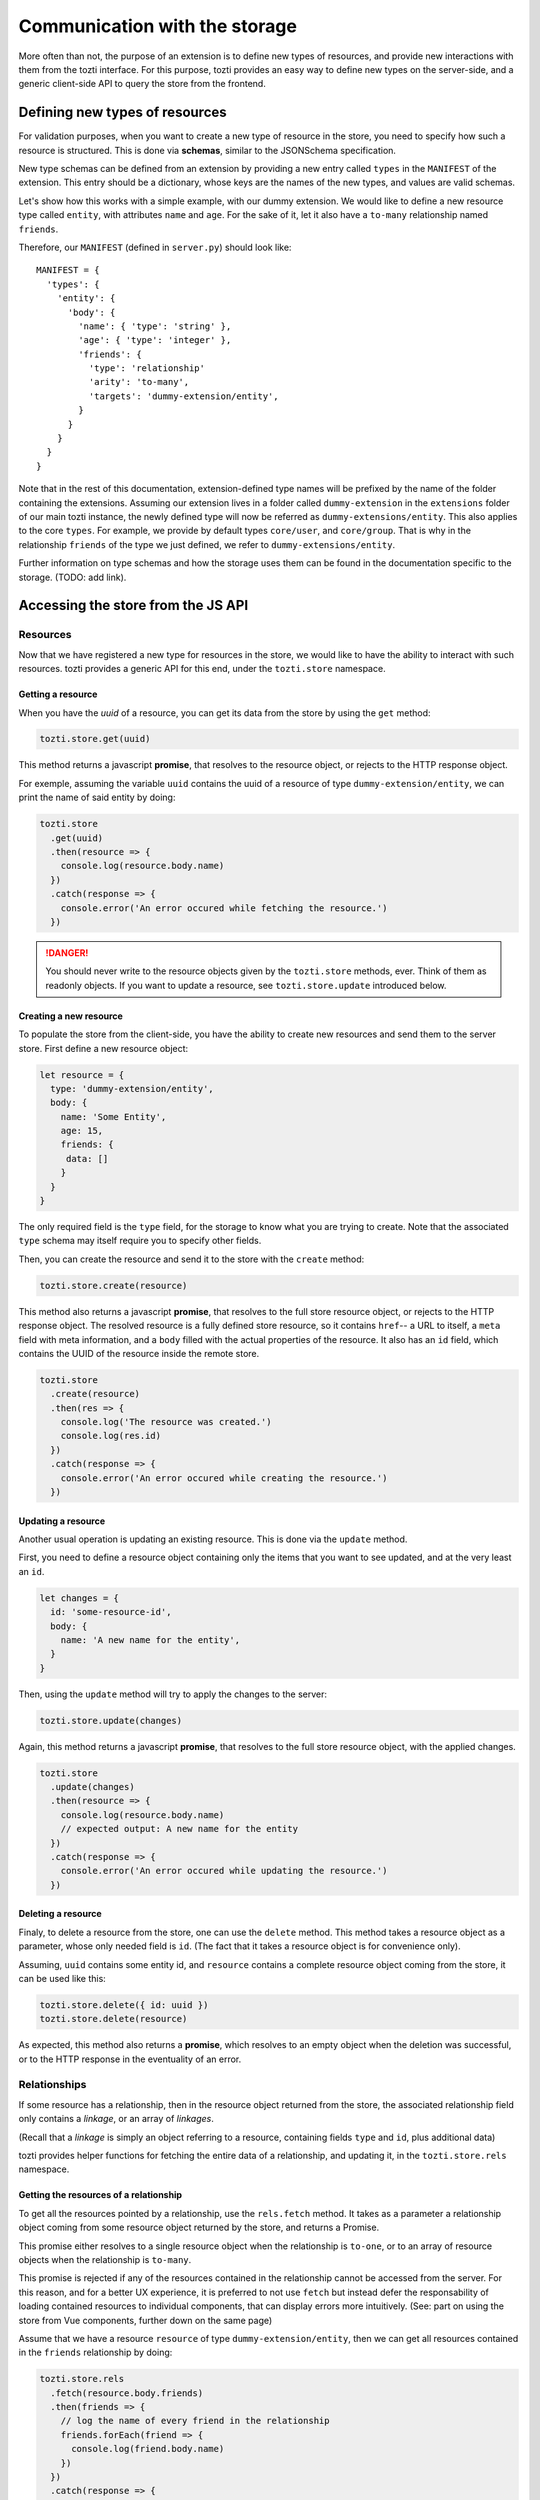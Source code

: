 ******************************
Communication with the storage
******************************

More often than not, the purpose of an extension is to define new types of resources,
and provide new interactions with them from the tozti interface.
For this purpose, tozti provides an easy way to define new types on the server-side,
and a generic client-side API to query the store from the frontend.



Defining new types of resources
===============================

For validation purposes, when you want to create a new type of resource in the store,
you need to specify how such a resource is structured.
This is done via **schemas**, similar to the JSONSchema specification.

New type schemas can be defined from an extension by providing a new entry called ``types``
in the ``MANIFEST`` of the extension.
This entry should be a dictionary, whose keys are the names of the new types, and values are
valid schemas.

Let's show how this works with a simple example, with our dummy extension.
We would like to define a new resource type called ``entity``, with attributes ``name`` and ``age``.
For the sake of it, let it also have a ``to-many`` relationship named ``friends``.

Therefore, our ``MANIFEST`` (defined in ``server.py``) should look like::

  MANIFEST = {
    'types': {
      'entity': {
        'body': {
          'name': { 'type': 'string' },
          'age': { 'type': 'integer' },
          'friends': {
            'type': 'relationship'
            'arity': 'to-many',
            'targets': 'dummy-extension/entity',
          }
        }
      }
    }
  }

Note that in the rest of this documentation, extension-defined type names will be prefixed
by the name of the folder containing the extensions.
Assuming our extension lives in a folder called ``dummy-extension`` in the ``extensions`` folder of
our main tozti instance, the newly defined type will now be referred as ``dummy-extensions/entity``.
This also applies to the core ``types``. For example, we provide by default types ``core/user``, and ``core/group``.
That is why in the relationship ``friends`` of the type we just defined, we refer to ``dummy-extensions/entity``.

Further information on type schemas and how the storage uses them can be found in the documentation specific to the storage. (TODO: add link).


Accessing the store from the JS API
===================================


Resources
^^^^^^^^^

Now that we have registered a new type for resources in the store, we would like to have the ability to interact with such resources. tozti provides a generic API for this end, under the ``tozti.store`` namespace.


Getting a resource
------------------

When you have the *uuid* of a resource, you can get its data from the store by using the ``get`` method:

.. code-block:: javascript

   tozti.store.get(uuid)

This method returns a javascript **promise**, that resolves to the resource object, or rejects to the HTTP response object.

For exemple, assuming the variable ``uuid`` contains the uuid of a resource of type ``dummy-extension/entity``,
we can print the name of said entity by doing:

.. code-block:: javascript

   tozti.store
     .get(uuid)
     .then(resource => {
       console.log(resource.body.name)
     })
     .catch(response => {
       console.error('An error occured while fetching the resource.')
     })

.. danger::
   You should never write to the resource objects given by the ``tozti.store`` methods, ever.
   Think of them as readonly objects.
   If you want to update a resource, see ``tozti.store.update`` introduced below.


Creating a new resource
-----------------------

To populate the store from the client-side, you have the ability to create new resources and send them
to the server store. First define a new resource object:

.. code-block:: javascript

   let resource = {
     type: 'dummy-extension/entity',
     body: {
       name: 'Some Entity',
       age: 15,
       friends: {
        data: []
       }
     }
   }

The only required field is the ``type`` field, for the storage to know what you are trying to create.
Note that the associated ``type`` schema may itself require you to specify other fields.

Then, you can create the resource and send it to the store with the ``create`` method:


.. code-block:: javascript

   tozti.store.create(resource)


This method also returns a javascript **promise**, that resolves to the full store resource object, or rejects to the HTTP response object.
The resolved resource is a fully defined store resource, so it contains ``href``-- a URL to itself,
a ``meta`` field with meta information, and a ``body`` filled with the actual properties of the resource.
It also has an ``id`` field, which contains the UUID of the resource inside the remote store.

.. code-block:: javascript

   tozti.store
     .create(resource)
     .then(res => {
       console.log('The resource was created.')
       console.log(res.id)
     })
     .catch(response => {
       console.error('An error occured while creating the resource.')
     })


Updating a resource
-------------------

Another usual operation is updating an existing resource.
This is done via the ``update`` method.

First, you need to define a resource object containing only the items that you want to see updated,
and at the very least an ``id``.

.. code-block:: javascript

   let changes = {
     id: 'some-resource-id',
     body: {
       name: 'A new name for the entity',
     }
   }

Then, using the ``update`` method will try to apply the changes to the server:

.. code-block:: javascript

   tozti.store.update(changes)


Again, this method returns a javascript **promise**, that resolves to the full store resource object, with the applied changes.

.. code-block:: javascript

   tozti.store
     .update(changes)
     .then(resource => {
       console.log(resource.body.name)
       // expected output: A new name for the entity
     })
     .catch(response => {
       console.error('An error occured while updating the resource.')
     })


Deleting a resource
-------------------

Finaly, to delete a resource from the store, one can use the ``delete`` method.
This method takes a resource object as a parameter, whose only needed field is ``id``.
(The fact that it takes a resource object is for convenience only).

Assuming, ``uuid`` contains some entity id, and ``resource`` contains a complete resource object coming from the store,
it can be used like this:

.. code-block:: javascript

   tozti.store.delete({ id: uuid })
   tozti.store.delete(resource)

As expected, this method also returns a **promise**, which resolves to an empty object when the deletion was successful, or to the HTTP response in the eventuality of an error.



Relationships
^^^^^^^^^^^^^

If some resource has a relationship, then in the resource object returned from the store, the associated relationship field only contains a *linkage*, or an array of *linkages*.

(Recall that a *linkage* is simply an object referring to a resource, containing fields ``type`` and ``id``, plus additional data)

tozti provides helper functions for fetching the entire data of a relationship, and updating it, in the ``tozti.store.rels`` namespace.


Getting the resources of a relationship
---------------------------------------

To get all the resources pointed by a relationship, use the ``rels.fetch`` method.
It takes as a parameter a relationship object coming from some resource object returned by the store,
and returns a Promise.

This promise either resolves to a single resource object when the relationship is ``to-one``, or to an array of resource objects when the relationship is ``to-many``. 

This promise is rejected if any of the resources contained in the relationship cannot be accessed from the server.
For this reason, and for a better UX experience, it is preferred to not use ``fetch`` but instead defer the responsability of loading contained resources to individual components, that can display errors more intuitively. (See: part on using the store from Vue components, further down on the same page)


Assume that we have a resource ``resource`` of type ``dummy-extension/entity``, then we can get all resources contained in the ``friends`` relationship by doing:

.. code-block:: javascript

   tozti.store.rels
     .fetch(resource.body.friends)
     .then(friends => {
       // log the name of every friend in the relationship
       friends.forEach(friend => {
         console.log(friend.body.name)
       })
     })
     .catch(response => {
       console.error('An error occured while fetching some entities of the relationship')
     })


Appending resources to a `to-many` relationship
-----------------------------------------------

``rels.add`` allows you to add some resource to a relationship.
Its first parameter is a relationship object.
All the other arguments will be interpreted as linkages to be added to the relationship.
It returns a promise resolving to the new relationship object.
Note that the original relationship object is actually mutated to correspond to the new relationship data.
The linkages provided only need to define an ``id`` field.

Assuming we have two resources ``pomme``, ``poire``, ``abricot`` of type ``dummy-extensions``,
adding ``poire`` and ``abricot`` to the relationship ``friends`` of resource ``pomme`` is done like this:

.. code-block:: javascript

   tozti.store.rels
     .add(pomme.body.friends, { id: poire.id }, abricot)

If some linkages already exist inside the relationship, they will not be added twice but the promise will still resolve correctly to the relationship object.


Removing resources from a `to-many` relationship
------------------------------------------------

``rels.delete`` does the exact opposite of ``rels.add``: it allows you to remove some resources from a relationship.
It takes a relationship object as first parameter, and any other argument will be interpreted as a linkage.
It returns a promise resolving to the new relationship object.

Again, the original relationship object is actually mutated to correspond to the new relationship data.
Linkages provided only need to hold an ``id`` field.

Using the same exemple as before, we now want to remove ``poire`` and ``abricot`` from the relationship ``friends`` of resource ``pomme``:

.. code-block:: javascript

   tozti.store.rels
     .delete(pomme.body.friends, poire, { id: abricot.id })

If some linkages do not exist inside the relationship, they will simply be ignored, and the promise will still resolve correctly to the relationship object.


Updating a relationship
-----------------------

Unimplemented yet.
This will be added soon.



Accessing data from Vue components
==================================

A nice feature that was purposefully ignored earlier, is the fact that the JS API keeps a local version of the store.
What this means is that when someone uses ``tozti.store.get`` with the id of a resource that was already fetched somewhere else, the promise will immediately resolve to **the same cached resource object**.

Likewise, every operation sent to the remote storage will be applied to the cached version of the resource, if it exists. For example, ``tozti.store.update`` will locally mutate the cached target resource to sync with the server version.

This is especially useful in that it enables reactivity without even having to think about it. Simply update a resource and the changes will be seen everywhere the resource is being used, on the frontend, without actually having to request the data from the server again.

Below, we will look at how one can actually use the store API to fetch data inside Vue components.


Resource components
^^^^^^^^^^^^^^^^^^^

Usually, it is good to use specific components to display a single resource. Be it inside a list of items, or a single page displaying information about the resource, working with individual components that care about a single resource at the time is easier to reason about and compose into more involved components.

Let's define a component called ``EntityView`` that will display information about one resource.
For the component to know which resource it is being associated with, we need to give it an ``id``, through props.
As soon as the component is being used (i.e mounted), we want the component to fetch the necessary data from the store.
Finally, as long as the data request is being processed, we simply cannot show any data, so we need to make sure
that the loading is explicit inside the component.


This would give something similar in the vein of:

.. caution::
   This is given as an exemple,
   but we would prefer you using ``resourceMixin``, introduced right after.

.. code-block:: html

   <template>
     <div>
       <p v-if="resource">
         Name: {{ resource.body.name }} <b>
         Age:  {{ resource.body.name }}
       </p>
       <p v-else>
         The resource is being loaded.
       </p>
     </div>
   </template>
   <script>
     export default {
       props: {
         id: {
           type: String
         }
       },

       data() {
         return {
           resource: null
         }
       },

       beforeMounted() {
         tozti.store.get(this.id)
           .then(resource => {
             this.resource = resource
           })
       }
     }
   </script>

Then the component can be used with ``<entity-view :id="some-resource-id"></entity-view>``.

This should work properly: we query the data when the component is mounted, and conditionally display the content once the resource has been returned.
However, making this work reliably is more involved, since components can be reused and repurposed freely by Vue.

To make it easier for developers to define this kind of components, we provide a default mixin:

.. code-block:: html

   <template>
     <div>
       <p v-if="!loading">
         Name: {{ resource.body.name }} <b>
         Age:  {{ resource.body.name }}
       </p>
       <p v-else>
         The resource is being loaded.
       </p>
     </div>
   </template>
   <script>
     import { resourceMixin } from 'tozti'
     
     export default {
       mixins: [ resourceMixin ]
     }
   </script>


This mixin defines two data fields:

- ``loading``, a boolean that indicates whether a data request is currently being processed.
- ``resource``, initially set to ``null``, that will contain the resource once it has been acquired.

Use this mixin as soon as it may be suitable!



Displaying relationships
^^^^^^^^^^^^^^^^^^^^^^^^

Using relationships inside Vue components is quite similar.
Here we will describe the common patterns related to **to-many** and **to-one** relationships.


to-many relationships
---------------------

When one wants to display the associated resources of some relationship,
the preferred pattern is to simply display a list of components, that will each be responsible for displaying a single resource of the relationship.
This allows for fine-grained error handling, when one of the resources no longer exists. In such a situation, the associated component can simply display an error message, without affecting the other components.

To react to relationship changes, you need to add the relationship ``data`` array inside the data of your main component, that will contain every linkage included in the relationship.

In our example, we assume that we are defining a global component, that displays a given ``dummy-extension/entity``'s friends:

.. code-block:: html

   <template>
     <div v-if="!loading">
       <entity-view v-for="friend in friends" :id="friend.id" :key="friend.id">
       </entity-view>
     </div>
   </template>
   <script>
     import { resourceMixin } from 'tozti'
     
     export default {
       mixins: [ resourceMixin ],

       computed: {
         friends() {
           // this.friends will contain an array of linkages
           // and will be computed when the main resource is finally ready
           return this.resource.body.friends.data
         }
       }

     }

   </script>

In this exemple, we defer the responsability of loading individual resources to the ``EntityView`` component defined earlier.
The relationship data array will be watched by Vue, therefore when the relationship is updated somewhere inside the client, the interface should be updated without needing further work.
